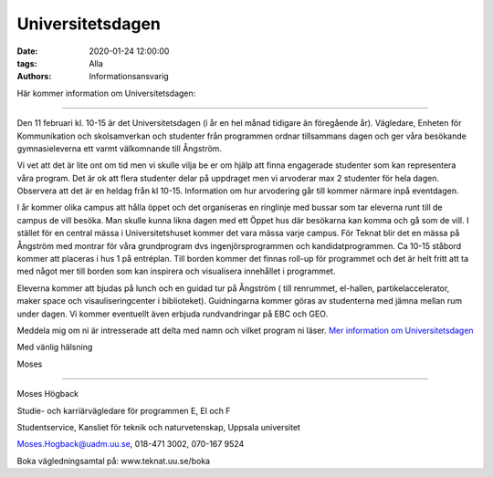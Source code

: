 Universitetsdagen
#################

:date: 2020-01-24 12:00:00
:tags: Alla
:authors: Informationsansvarig

Här kommer information om Universitetsdagen: 

=========================================

Den 11 februari kl. 10-15 är det Universitetsdagen (i år en hel månad tidigare än föregående år). Vägledare, Enheten för Kommunikation och skolsamverkan och studenter från programmen ordnar tillsammans dagen och ger våra besökande gymnasieleverna ett varmt välkomnande till Ångström.

Vi vet att det är lite ont om tid men vi skulle vilja be er om hjälp att finna engagerade studenter som kan representera våra program. Det är ok att flera studenter delar på uppdraget men vi arvoderar max 2 studenter för hela dagen. Observera att det är en heldag från kl 10-15. Information om hur arvodering går till kommer närmare inpå eventdagen.

I år kommer olika campus att hålla öppet och det organiseras en ringlinje med bussar som tar eleverna runt till de campus de vill besöka. Man skulle kunna likna dagen med ett Öppet hus där besökarna kan komma och gå som de vill. I stället för en central mässa i Universitetshuset kommer det vara mässa varje campus. För Teknat blir det en mässa på Ångström med montrar för våra grundprogram dvs ingenjörsprogrammen och kandidatprogrammen. Ca 10-15 ståbord kommer att placeras i hus 1 på entréplan. Till borden kommer det finnas roll-up för programmet och det är helt fritt att ta med något mer till borden som kan inspirera och visualisera innehållet i programmet.

Eleverna kommer att bjudas på lunch och en guidad tur på Ångström ( till renrummet, el-hallen, partikelaccelerator, maker space och visauliseringcenter i biblioteket). Guidningarna kommer göras av studenterna med jämna mellan rum under dagen. Vi kommer eventuellt även erbjuda rundvandringar på EBC och GEO.

 

Meddela mig om ni är intresserade att delta med namn och vilket program ni läser. `Mer information om Universitetsdagen <https://www.uu.se/utbildning/kontakt/universitetsdagar/>`__

 

Med vänlig hälsning

Moses

-------------------------------------------------------------

Moses Högback

Studie- och karriärvägledare för programmen E, EI och F

Studentservice, Kansliet för teknik och naturvetenskap, Uppsala universitet

Moses.Hogback@uadm.uu.se, 018-471 3002, 070-167 9524

Boka vägledningsamtal på: www.teknat.uu.se/boka
